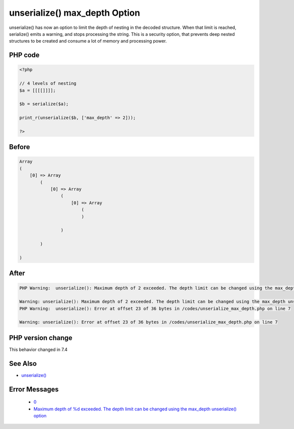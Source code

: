 .. _`unserialize()-max_depth-option`:

unserialize() max_depth Option
==============================
.. meta::
	:description:
		unserialize() max_depth Option: unserialize() has now an option to limit the depth of nesting in the decoded structure.
	:twitter:card: summary_large_image
	:twitter:site: @exakat
	:twitter:title: unserialize() max_depth Option
	:twitter:description: unserialize() max_depth Option: unserialize() has now an option to limit the depth of nesting in the decoded structure
	:twitter:creator: @exakat
	:twitter:image:src: https://php-changed-behaviors.readthedocs.io/en/latest/_static/logo.png
	:og:image: https://php-changed-behaviors.readthedocs.io/en/latest/_static/logo.png
	:og:title: unserialize() max_depth Option
	:og:type: article
	:og:description: unserialize() has now an option to limit the depth of nesting in the decoded structure
	:og:url: https://php-tips.readthedocs.io/en/latest/tips/unserialize_max_depth.html
	:og:locale: en

unserialize() has now an option to limit the depth of nesting in the decoded structure. When that limit is reached, serialize() emits a warning, and stops processing the string. This is a security option, that prevents deep nested structures to be created and consume a lot of memory and processing power.

PHP code
________
.. code-block:: php

   <?php
   
   // 4 levels of nesting
   $a = [[[[]]]];
   
   $b = serialize($a);
   
   print_r(unserialize($b, ['max_depth' => 2]));
   
   ?>

Before
______
.. code-block:: output

   Array
   (
       [0] => Array
           (
               [0] => Array
                   (
                       [0] => Array
                           (
                           )
   
                   )
   
           )
   
   )
   
   

After
______
.. code-block:: output

   PHP Warning:  unserialize(): Maximum depth of 2 exceeded. The depth limit can be changed using the max_depth unserialize() option or the unserialize_max_depth ini setting in /codes/unserialize_max_depth.php on line 7
   
   Warning: unserialize(): Maximum depth of 2 exceeded. The depth limit can be changed using the max_depth unserialize() option or the unserialize_max_depth ini setting in /codes/unserialize_max_depth.php on line 7
   PHP Warning:  unserialize(): Error at offset 23 of 36 bytes in /codes/unserialize_max_depth.php on line 7
   
   Warning: unserialize(): Error at offset 23 of 36 bytes in /codes/unserialize_max_depth.php on line 7
   


PHP version change
__________________
This behavior changed in 7.4


See Also
________

* `unserialize() <https://www.php.net/manual/fr/function.unserialize.php>`_


Error Messages
______________

  + `0 <https://php-errors.readthedocs.io/en/latest/messages/.html>`_
  + `Maximum depth of %d exceeded. The depth limit can be changed using the max_depth unserialize() option <https://php-errors.readthedocs.io/en/latest/messages/maximum-depth-of-%25d-exceeded.-the-depth-limit-can-be-changed-using-the-max_depth-unserialize%28%29-option.html>`_



